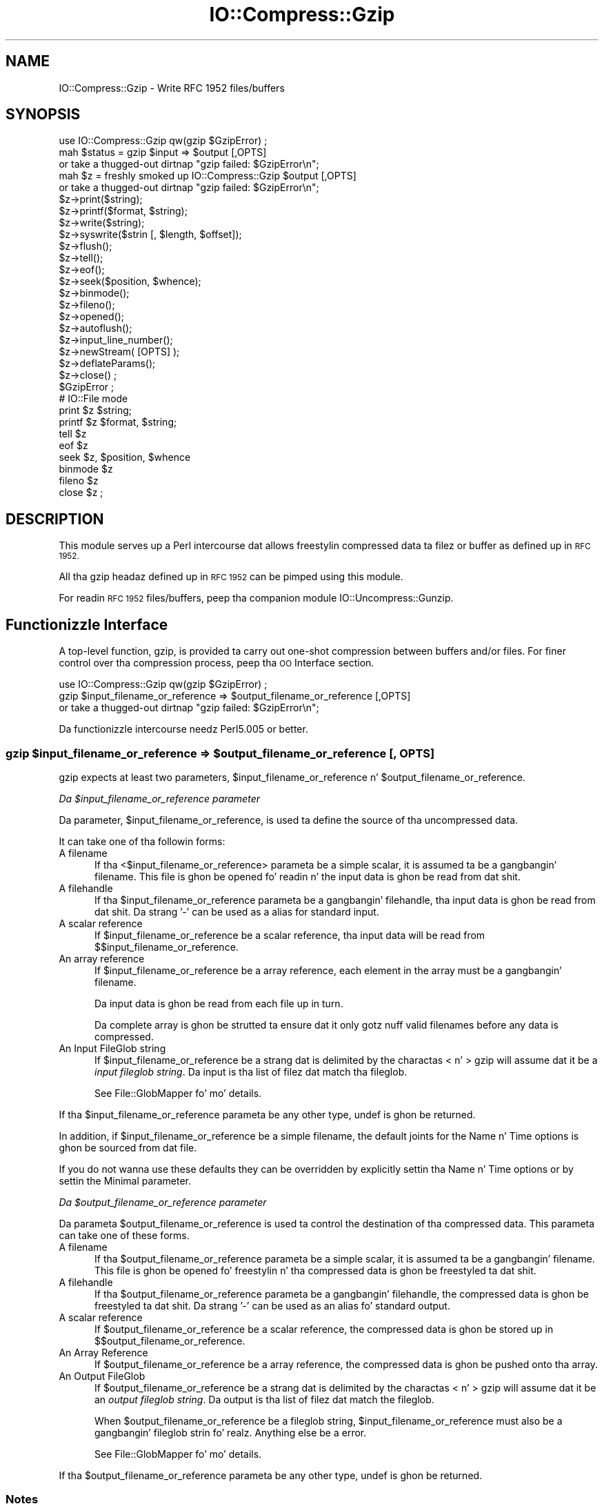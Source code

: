 .\" Automatically generated by Pod::Man 2.27 (Pod::Simple 3.28)
.\"
.\" Standard preamble:
.\" ========================================================================
.de Sp \" Vertical space (when we can't use .PP)
.if t .sp .5v
.if n .sp
..
.de Vb \" Begin verbatim text
.ft CW
.nf
.ne \\$1
..
.de Ve \" End verbatim text
.ft R
.fi
..
.\" Set up some characta translations n' predefined strings.  \*(-- will
.\" give a unbreakable dash, \*(PI'ma give pi, \*(L" will give a left
.\" double quote, n' \*(R" will give a right double quote.  \*(C+ will
.\" give a sickr C++.  Capital omega is used ta do unbreakable dashes and
.\" therefore won't be available.  \*(C` n' \*(C' expand ta `' up in nroff,
.\" not a god damn thang up in troff, fo' use wit C<>.
.tr \(*W-
.ds C+ C\v'-.1v'\h'-1p'\s-2+\h'-1p'+\s0\v'.1v'\h'-1p'
.ie n \{\
.    dz -- \(*W-
.    dz PI pi
.    if (\n(.H=4u)&(1m=24u) .ds -- \(*W\h'-12u'\(*W\h'-12u'-\" diablo 10 pitch
.    if (\n(.H=4u)&(1m=20u) .ds -- \(*W\h'-12u'\(*W\h'-8u'-\"  diablo 12 pitch
.    dz L" ""
.    dz R" ""
.    dz C` ""
.    dz C' ""
'br\}
.el\{\
.    dz -- \|\(em\|
.    dz PI \(*p
.    dz L" ``
.    dz R" ''
.    dz C`
.    dz C'
'br\}
.\"
.\" Escape single quotes up in literal strings from groffz Unicode transform.
.ie \n(.g .ds Aq \(aq
.el       .ds Aq '
.\"
.\" If tha F regista is turned on, we'll generate index entries on stderr for
.\" titlez (.TH), headaz (.SH), subsections (.SS), shit (.Ip), n' index
.\" entries marked wit X<> up in POD.  Of course, you gonna gotta process the
.\" output yo ass up in some meaningful fashion.
.\"
.\" Avoid warnin from groff bout undefined regista 'F'.
.de IX
..
.nr rF 0
.if \n(.g .if rF .nr rF 1
.if (\n(rF:(\n(.g==0)) \{
.    if \nF \{
.        de IX
.        tm Index:\\$1\t\\n%\t"\\$2"
..
.        if !\nF==2 \{
.            nr % 0
.            nr F 2
.        \}
.    \}
.\}
.rr rF
.\"
.\" Accent mark definitions (@(#)ms.acc 1.5 88/02/08 SMI; from UCB 4.2).
.\" Fear. Shiiit, dis aint no joke.  Run. I aint talkin' bout chicken n' gravy biatch.  Save yo ass.  No user-serviceable parts.
.    \" fudge factors fo' nroff n' troff
.if n \{\
.    dz #H 0
.    dz #V .8m
.    dz #F .3m
.    dz #[ \f1
.    dz #] \fP
.\}
.if t \{\
.    dz #H ((1u-(\\\\n(.fu%2u))*.13m)
.    dz #V .6m
.    dz #F 0
.    dz #[ \&
.    dz #] \&
.\}
.    \" simple accents fo' nroff n' troff
.if n \{\
.    dz ' \&
.    dz ` \&
.    dz ^ \&
.    dz , \&
.    dz ~ ~
.    dz /
.\}
.if t \{\
.    dz ' \\k:\h'-(\\n(.wu*8/10-\*(#H)'\'\h"|\\n:u"
.    dz ` \\k:\h'-(\\n(.wu*8/10-\*(#H)'\`\h'|\\n:u'
.    dz ^ \\k:\h'-(\\n(.wu*10/11-\*(#H)'^\h'|\\n:u'
.    dz , \\k:\h'-(\\n(.wu*8/10)',\h'|\\n:u'
.    dz ~ \\k:\h'-(\\n(.wu-\*(#H-.1m)'~\h'|\\n:u'
.    dz / \\k:\h'-(\\n(.wu*8/10-\*(#H)'\z\(sl\h'|\\n:u'
.\}
.    \" troff n' (daisy-wheel) nroff accents
.ds : \\k:\h'-(\\n(.wu*8/10-\*(#H+.1m+\*(#F)'\v'-\*(#V'\z.\h'.2m+\*(#F'.\h'|\\n:u'\v'\*(#V'
.ds 8 \h'\*(#H'\(*b\h'-\*(#H'
.ds o \\k:\h'-(\\n(.wu+\w'\(de'u-\*(#H)/2u'\v'-.3n'\*(#[\z\(de\v'.3n'\h'|\\n:u'\*(#]
.ds d- \h'\*(#H'\(pd\h'-\w'~'u'\v'-.25m'\f2\(hy\fP\v'.25m'\h'-\*(#H'
.ds D- D\\k:\h'-\w'D'u'\v'-.11m'\z\(hy\v'.11m'\h'|\\n:u'
.ds th \*(#[\v'.3m'\s+1I\s-1\v'-.3m'\h'-(\w'I'u*2/3)'\s-1o\s+1\*(#]
.ds Th \*(#[\s+2I\s-2\h'-\w'I'u*3/5'\v'-.3m'o\v'.3m'\*(#]
.ds ae a\h'-(\w'a'u*4/10)'e
.ds Ae A\h'-(\w'A'u*4/10)'E
.    \" erections fo' vroff
.if v .ds ~ \\k:\h'-(\\n(.wu*9/10-\*(#H)'\s-2\u~\d\s+2\h'|\\n:u'
.if v .ds ^ \\k:\h'-(\\n(.wu*10/11-\*(#H)'\v'-.4m'^\v'.4m'\h'|\\n:u'
.    \" fo' low resolution devices (crt n' lpr)
.if \n(.H>23 .if \n(.V>19 \
\{\
.    dz : e
.    dz 8 ss
.    dz o a
.    dz d- d\h'-1'\(ga
.    dz D- D\h'-1'\(hy
.    dz th \o'bp'
.    dz Th \o'LP'
.    dz ae ae
.    dz Ae AE
.\}
.rm #[ #] #H #V #F C
.\" ========================================================================
.\"
.IX Title "IO::Compress::Gzip 3"
.TH IO::Compress::Gzip 3 "2013-08-11" "perl v5.18.1" "User Contributed Perl Documentation"
.\" For nroff, turn off justification. I aint talkin' bout chicken n' gravy biatch.  Always turn off hyphenation; it makes
.\" way too nuff mistakes up in technical documents.
.if n .ad l
.nh
.SH "NAME"
IO::Compress::Gzip \- Write RFC 1952 files/buffers
.SH "SYNOPSIS"
.IX Header "SYNOPSIS"
.Vb 1
\&    use IO::Compress::Gzip qw(gzip $GzipError) ;
\&
\&    mah $status = gzip $input => $output [,OPTS] 
\&        or take a thugged-out dirtnap "gzip failed: $GzipError\en";
\&
\&    mah $z = freshly smoked up IO::Compress::Gzip $output [,OPTS]
\&        or take a thugged-out dirtnap "gzip failed: $GzipError\en";
\&
\&    $z\->print($string);
\&    $z\->printf($format, $string);
\&    $z\->write($string);
\&    $z\->syswrite($strin [, $length, $offset]);
\&    $z\->flush();
\&    $z\->tell();
\&    $z\->eof();
\&    $z\->seek($position, $whence);
\&    $z\->binmode();
\&    $z\->fileno();
\&    $z\->opened();
\&    $z\->autoflush();
\&    $z\->input_line_number();
\&    $z\->newStream( [OPTS] );
\&    
\&    $z\->deflateParams();
\&    
\&    $z\->close() ;
\&
\&    $GzipError ;
\&
\&    # IO::File mode
\&
\&    print $z $string;
\&    printf $z $format, $string;
\&    tell $z
\&    eof $z
\&    seek $z, $position, $whence
\&    binmode $z
\&    fileno $z
\&    close $z ;
.Ve
.SH "DESCRIPTION"
.IX Header "DESCRIPTION"
This module serves up a Perl intercourse dat allows freestylin compressed
data ta filez or buffer as defined up in \s-1RFC 1952.\s0
.PP
All tha gzip headaz defined up in \s-1RFC 1952\s0 can be pimped using
this module.
.PP
For readin \s-1RFC 1952\s0 files/buffers, peep tha companion module 
IO::Uncompress::Gunzip.
.SH "Functionizzle Interface"
.IX Header "Functionizzle Interface"
A top-level function, \f(CW\*(C`gzip\*(C'\fR, is provided ta carry out
\&\*(L"one-shot\*(R" compression between buffers and/or files. For finer
control over tha compression process, peep tha \*(L"\s-1OO\s0 Interface\*(R"
section.
.PP
.Vb 1
\&    use IO::Compress::Gzip qw(gzip $GzipError) ;
\&
\&    gzip $input_filename_or_reference => $output_filename_or_reference [,OPTS] 
\&        or take a thugged-out dirtnap "gzip failed: $GzipError\en";
.Ve
.PP
Da functionizzle intercourse needz Perl5.005 or better.
.ie n .SS "gzip $input_filename_or_reference => $output_filename_or_reference [, \s-1OPTS\s0]"
.el .SS "gzip \f(CW$input_filename_or_reference\fP => \f(CW$output_filename_or_reference\fP [, \s-1OPTS\s0]"
.IX Subsection "gzip $input_filename_or_reference => $output_filename_or_reference [, OPTS]"
\&\f(CW\*(C`gzip\*(C'\fR expects at least two parameters,
\&\f(CW$input_filename_or_reference\fR n' \f(CW$output_filename_or_reference\fR.
.PP
\fIDa \f(CI$input_filename_or_reference\fI parameter\fR
.IX Subsection "Da $input_filename_or_reference parameter"
.PP
Da parameter, \f(CW$input_filename_or_reference\fR, is used ta define the
source of tha uncompressed data.
.PP
It can take one of tha followin forms:
.IP "A filename" 5
.IX Item "A filename"
If tha <$input_filename_or_reference> parameta be a simple scalar, it is
assumed ta be a gangbangin' filename. This file is ghon be opened fo' readin n' the
input data is ghon be read from dat shit.
.IP "A filehandle" 5
.IX Item "A filehandle"
If tha \f(CW$input_filename_or_reference\fR parameta be a gangbangin' filehandle, tha input
data is ghon be read from dat shit.  Da strang '\-' can be used as a alias for
standard input.
.IP "A scalar reference" 5
.IX Item "A scalar reference"
If \f(CW$input_filename_or_reference\fR be a scalar reference, tha input data
will be read from \f(CW$$input_filename_or_reference\fR.
.IP "An array reference" 5
.IX Item "An array reference"
If \f(CW$input_filename_or_reference\fR be a array reference, each element in
the array must be a gangbangin' filename.
.Sp
Da input data is ghon be read from each file up in turn.
.Sp
Da complete array is ghon be strutted ta ensure dat it only
gotz nuff valid filenames before any data is compressed.
.IP "An Input FileGlob string" 5
.IX Item "An Input FileGlob string"
If \f(CW$input_filename_or_reference\fR be a strang dat is delimited by the
charactas \*(L"<\*(R" n' \*(L">\*(R" \f(CW\*(C`gzip\*(C'\fR will assume dat it be a 
\&\fIinput fileglob string\fR. Da input is tha list of filez dat match tha 
fileglob.
.Sp
See File::GlobMapper fo' mo' details.
.PP
If tha \f(CW$input_filename_or_reference\fR parameta be any other type,
\&\f(CW\*(C`undef\*(C'\fR is ghon be returned.
.PP
In addition, if \f(CW$input_filename_or_reference\fR be a simple filename, 
the default joints for
the \f(CW\*(C`Name\*(C'\fR n' \f(CW\*(C`Time\*(C'\fR options is ghon be sourced from dat file.
.PP
If you do not wanna use these defaults they can be overridden by
explicitly settin tha \f(CW\*(C`Name\*(C'\fR n' \f(CW\*(C`Time\*(C'\fR options or by settin the
\&\f(CW\*(C`Minimal\*(C'\fR parameter.
.PP
\fIDa \f(CI$output_filename_or_reference\fI parameter\fR
.IX Subsection "Da $output_filename_or_reference parameter"
.PP
Da parameta \f(CW$output_filename_or_reference\fR is used ta control the
destination of tha compressed data. This parameta can take one of
these forms.
.IP "A filename" 5
.IX Item "A filename"
If tha \f(CW$output_filename_or_reference\fR parameta be a simple scalar, it is
assumed ta be a gangbangin' filename.  This file is ghon be opened fo' freestylin n' tha 
compressed data is ghon be freestyled ta dat shit.
.IP "A filehandle" 5
.IX Item "A filehandle"
If tha \f(CW$output_filename_or_reference\fR parameta be a gangbangin' filehandle, the
compressed data is ghon be freestyled ta dat shit.  Da strang '\-' can be used as
an alias fo' standard output.
.IP "A scalar reference" 5
.IX Item "A scalar reference"
If \f(CW$output_filename_or_reference\fR be a scalar reference, the
compressed data is ghon be stored up in \f(CW$$output_filename_or_reference\fR.
.IP "An Array Reference" 5
.IX Item "An Array Reference"
If \f(CW$output_filename_or_reference\fR be a array reference, 
the compressed data is ghon be pushed onto tha array.
.IP "An Output FileGlob" 5
.IX Item "An Output FileGlob"
If \f(CW$output_filename_or_reference\fR be a strang dat is delimited by the
charactas \*(L"<\*(R" n' \*(L">\*(R" \f(CW\*(C`gzip\*(C'\fR will assume dat it be an
\&\fIoutput fileglob string\fR. Da output is tha list of filez dat match the
fileglob.
.Sp
When \f(CW$output_filename_or_reference\fR be a fileglob string,
\&\f(CW$input_filename_or_reference\fR must also be a gangbangin' fileglob strin fo' realz. Anything
else be a error.
.Sp
See File::GlobMapper fo' mo' details.
.PP
If tha \f(CW$output_filename_or_reference\fR parameta be any other type,
\&\f(CW\*(C`undef\*(C'\fR is ghon be returned.
.SS "Notes"
.IX Subsection "Notes"
When \f(CW$input_filename_or_reference\fR maps ta multiple files/buffers and
\&\f(CW$output_filename_or_reference\fR be a single
file/buffer tha input files/buffers is ghon be stored
in \f(CW$output_filename_or_reference\fR as a cold-ass lil concatenated seriez of compressed data streams.
.SS "Optionizzle Parameters"
.IX Subsection "Optionizzle Parameters"
Unless specified below, tha optionizzle parametas fo' \f(CW\*(C`gzip\*(C'\fR,
\&\f(CW\*(C`OPTS\*(C'\fR, is tha same as dem used wit tha \s-1OO\s0 intercourse defined up in the
\&\*(L"Constructor Options\*(R" section below.
.ie n .IP """AutoClose => 0|1""" 5
.el .IP "\f(CWAutoClose => 0|1\fR" 5
.IX Item "AutoClose => 0|1"
This option applies ta any input or output data streams ta 
\&\f(CW\*(C`gzip\*(C'\fR dat is filehandles.
.Sp
If \f(CW\*(C`AutoClose\*(C'\fR is specified, n' tha value is true, it will result up in all
input and/or output filehandlez bein closed once \f(CW\*(C`gzip\*(C'\fR has
completed.
.Sp
This parameta defaults ta 0.
.ie n .IP """BinModeIn => 0|1""" 5
.el .IP "\f(CWBinModeIn => 0|1\fR" 5
.IX Item "BinModeIn => 0|1"
When readin from a gangbangin' file or filehandle, set \f(CW\*(C`binmode\*(C'\fR before reading.
.Sp
Defaults ta 0.
.ie n .IP """Append => 0|1""" 5
.el .IP "\f(CWAppend => 0|1\fR" 5
.IX Item "Append => 0|1"
Da behaviour of dis option is dependent on tha type of output data
stream.
.RS 5
.IP "\(bu" 5
A Buffer
.Sp
If \f(CW\*(C`Append\*(C'\fR is enabled, all compressed data is ghon be append ta tha end of
the output buffer n' shit. Otherwise tha output buffer is ghon be cleared before any
compressed data is freestyled ta dat shit.
.IP "\(bu" 5
A Filename
.Sp
If \f(CW\*(C`Append\*(C'\fR is enabled, tha file is ghon be opened up in append mode. Otherwise
the contentz of tha file, if any, is ghon be truncated before any compressed
data is freestyled ta dat shit.
.IP "\(bu" 5
A Filehandle
.Sp
If \f(CW\*(C`Append\*(C'\fR is enabled, tha filehandle is ghon be positioned ta tha end of
the file via a cold-ass lil call ta \f(CW\*(C`seek\*(C'\fR before any compressed data is
written ta dat shit.  Otherwise tha file pointa aint gonna be moved.
.RE
.RS 5
.Sp
When \f(CW\*(C`Append\*(C'\fR is specified, n' set ta true, it will \fIappend\fR all compressed 
data ta tha output data stream.
.Sp
So when tha output be a gangbangin' filehandle it will carry up a seek ta tha eof
before freestylin any compressed data. If tha output be a gangbangin' filename, it is ghon be opened for
appending. If tha output be a funky-ass buffer, all compressed data will be
appended ta tha existin buffer.
.Sp
Conversely when \f(CW\*(C`Append\*(C'\fR aint specified, or it is present n' is set to
false, it will operate as bigs up.
.Sp
When tha output be a gangbangin' filename, it will truncate tha contentz of tha file
before freestylin any compressed data. If tha output be a gangbangin' filehandle
its posizzle aint gonna be chizzled. Y'all KNOW dat shit, muthafucka! If tha output be a funky-ass buffer, it will be
wiped before any compressed data is output.
.Sp
Defaults ta 0.
.RE
.SS "Examples"
.IX Subsection "Examples"
To read tha contentz of tha file \f(CW\*(C`file1.txt\*(C'\fR n' write tha compressed
data ta tha file \f(CW\*(C`file1.txt.gz\*(C'\fR.
.PP
.Vb 3
\&    use strict ;
\&    use warnings ;
\&    use IO::Compress::Gzip qw(gzip $GzipError) ;
\&
\&    mah $input = "file1.txt";
\&    gzip $input => "$input.gz"
\&        or take a thugged-out dirtnap "gzip failed: $GzipError\en";
.Ve
.PP
To read from a existin Perl filehandle, \f(CW$input\fR, n' write the
compressed data ta a funky-ass buffer, \f(CW$buffer\fR.
.PP
.Vb 4
\&    use strict ;
\&    use warnings ;
\&    use IO::Compress::Gzip qw(gzip $GzipError) ;
\&    use IO::File ;
\&
\&    mah $input = freshly smoked up IO::File "<file1.txt"
\&        or take a thugged-out dirtnap "Cannot open \*(Aqfile1.txt\*(Aq: $!\en" ;
\&    mah $buffer ;
\&    gzip $input => \e$buffer 
\&        or take a thugged-out dirtnap "gzip failed: $GzipError\en";
.Ve
.PP
To compress all filez up in tha directory \*(L"/my/home\*(R" dat match \*(L"*.txt\*(R"
and store tha compressed data up in tha same directory
.PP
.Vb 3
\&    use strict ;
\&    use warnings ;
\&    use IO::Compress::Gzip qw(gzip $GzipError) ;
\&
\&    gzip \*(Aq</my/home/*.txt>\*(Aq => \*(Aq<*.gz>\*(Aq
\&        or take a thugged-out dirtnap "gzip failed: $GzipError\en";
.Ve
.PP
and if you wanna compress each file one at a time, dis will do tha trick
.PP
.Vb 3
\&    use strict ;
\&    use warnings ;
\&    use IO::Compress::Gzip qw(gzip $GzipError) ;
\&
\&    fo' mah $input ( glob "/my/home/*.txt" )
\&    {
\&        mah $output = "$input.gz" ;
\&        gzip $input => $output 
\&            or take a thugged-out dirtnap "Error compressin \*(Aq$input\*(Aq: $GzipError\en";
\&    }
.Ve
.SH "OO Interface"
.IX Header "OO Interface"
.SS "Constructor"
.IX Subsection "Constructor"
Da format of tha constructor fo' \f(CW\*(C`IO::Compress::Gzip\*(C'\fR is shown below
.PP
.Vb 2
\&    mah $z = freshly smoked up IO::Compress::Gzip $output [,OPTS]
\&        or take a thugged-out dirtnap "IO::Compress::Gzip failed: $GzipError\en";
.Ve
.PP
It returns a \f(CW\*(C`IO::Compress::Gzip\*(C'\fR object on success n' undef on failure. 
Da variable \f(CW$GzipError\fR will contain a error message on failure.
.PP
If yo ass is hustlin Perl 5.005 or betta tha object, \f(CW$z\fR, returned from 
IO::Compress::Gzip can be used exactly like a IO::File filehandle. 
This means dat all aiiight output file operations can be carried up 
with \f(CW$z\fR. 
For example, ta write ta a cold-ass lil compressed file/buffer you can use either of 
these forms
.PP
.Vb 2
\&    $z\->print("wassup ghetto\en");
\&    print $z "wassup ghetto\en";
.Ve
.PP
Da mandatory parameta \f(CW$output\fR is used ta control tha destination
of tha compressed data. This parameta can take one of these forms.
.IP "A filename" 5
.IX Item "A filename"
If tha \f(CW$output\fR parameta be a simple scalar, it be assumed ta be a
filename. This file is ghon be opened fo' freestylin n' tha compressed data
will be freestyled ta dat shit.
.IP "A filehandle" 5
.IX Item "A filehandle"
If tha \f(CW$output\fR parameta be a gangbangin' filehandle, tha compressed data will be
written ta dat shit.
Da strang '\-' can be used as a alias fo' standard output.
.IP "A scalar reference" 5
.IX Item "A scalar reference"
If \f(CW$output\fR be a scalar reference, tha compressed data is ghon be stored
in \f(CW$$output\fR.
.PP
If tha \f(CW$output\fR parameta be any other type, \f(CW\*(C`IO::Compress::Gzip\*(C'\fR::new will
return undef.
.SS "Constructor Options"
.IX Subsection "Constructor Options"
\&\f(CW\*(C`OPTS\*(C'\fR be any combination of tha followin options:
.ie n .IP """AutoClose => 0|1""" 5
.el .IP "\f(CWAutoClose => 0|1\fR" 5
.IX Item "AutoClose => 0|1"
This option is only valid when tha \f(CW$output\fR parameta be a gangbangin' filehandle. If
specified, n' tha value is true, it will result up in tha \f(CW$output\fR being
closed once either tha \f(CW\*(C`close\*(C'\fR method is called or tha \f(CW\*(C`IO::Compress::Gzip\*(C'\fR
object is destroyed.
.Sp
This parameta defaults ta 0.
.ie n .IP """Append => 0|1""" 5
.el .IP "\f(CWAppend => 0|1\fR" 5
.IX Item "Append => 0|1"
Opens \f(CW$output\fR up in append mode.
.Sp
Da behaviour of dis option is dependent on tha type of \f(CW$output\fR.
.RS 5
.IP "\(bu" 5
A Buffer
.Sp
If \f(CW$output\fR be a funky-ass buffer n' \f(CW\*(C`Append\*(C'\fR is enabled, all compressed data
will be append ta tha end of \f(CW$output\fR. Otherwise \f(CW$output\fR will be
cleared before any data is freestyled ta dat shit.
.IP "\(bu" 5
A Filename
.Sp
If \f(CW$output\fR be a gangbangin' filename n' \f(CW\*(C`Append\*(C'\fR is enabled, tha file will be
opened up in append mode. Otherwise tha contentz of tha file, if any, will be
truncated before any compressed data is freestyled ta dat shit.
.IP "\(bu" 5
A Filehandle
.Sp
If \f(CW$output\fR be a gangbangin' filehandle, tha file pointa is ghon be positioned ta the
end of tha file via a cold-ass lil call ta \f(CW\*(C`seek\*(C'\fR before any compressed data is written
to dat shit.  Otherwise tha file pointa aint gonna be moved.
.RE
.RS 5
.Sp
This parameta defaults ta 0.
.RE
.ie n .IP """Merge => 0|1""" 5
.el .IP "\f(CWMerge => 0|1\fR" 5
.IX Item "Merge => 0|1"
This option is used ta compress input data n' append it ta a existing
compressed data stream up in \f(CW$output\fR. Da end result be a single compressed
data stream stored up in \f(CW$output\fR.
.Sp
It be a gangbangin' fatal error ta attempt ta use dis option when \f(CW$output\fR aint an
\&\s-1RFC 1952\s0 data stream.
.Sp
There is a fuckin shitload of other limitations wit tha \f(CW\*(C`Merge\*(C'\fR option:
.RS 5
.IP "1." 5
This module need ta done been built wit zlib 1.2.1 or betta ta work fo' realz. A
fatal error is ghon be thrown if \f(CW\*(C`Merge\*(C'\fR is used wit a olda version of
zlib.
.IP "2." 5
If \f(CW$output\fR be a gangbangin' file or a gangbangin' filehandle, it must be seekable.
.RE
.RS 5
.Sp
This parameta defaults ta 0.
.RE
.IP "\-Level" 5
.IX Item "-Level"
Defines tha compression level used by zlib. Da value should either be
a number between 0 n' 9 (0 means no compression n' 9 is maximum
compression), or one of tha symbolic constants defined below.
.Sp
.Vb 4
\&   Z_NO_COMPRESSION
\&   Z_BEST_SPEED
\&   Z_BEST_COMPRESSION
\&   Z_DEFAULT_COMPRESSION
.Ve
.Sp
Da default is Z_DEFAULT_COMPRESSION.
.Sp
Note, these constants is not imported by \f(CW\*(C`IO::Compress::Gzip\*(C'\fR by default.
.Sp
.Vb 3
\&    use IO::Compress::Gzip qw(:strategy);
\&    use IO::Compress::Gzip qw(:constants);
\&    use IO::Compress::Gzip qw(:all);
.Ve
.IP "\-Strategy" 5
.IX Item "-Strategy"
Defines tha game used ta tune tha compression. I aint talkin' bout chicken n' gravy biatch. Use one of tha symbolic
constants defined below.
.Sp
.Vb 5
\&   Z_FILTERED
\&   Z_HUFFMAN_ONLY
\&   Z_RLE
\&   Z_FIXED
\&   Z_DEFAULT_STRATEGY
.Ve
.Sp
Da default is Z_DEFAULT_STRATEGY.
.ie n .IP """Minimal => 0|1""" 5
.el .IP "\f(CWMinimal => 0|1\fR" 5
.IX Item "Minimal => 0|1"
If specified, dis option will force tha creation of tha smallest possible
compliant gzip header (which is exactly 10 bytes long) as defined in
\&\s-1RFC 1952.\s0
.Sp
See tha section titled \*(L"Compliance\*(R" up in \s-1RFC 1952\s0 fo' a thugged-out definizzle 
of tha joints used fo' tha fieldz up in tha gzip header.
.Sp
All other parametas dat control tha content of tha gzip header will
be ignored if dis parameta is set ta 1.
.Sp
This parameta defaults ta 0.
.ie n .IP """Comment => $comment""" 5
.el .IP "\f(CWComment => $comment\fR" 5
.IX Item "Comment => $comment"
Stores tha contentz of \f(CW$comment\fR up in tha \s-1COMMENT\s0 field in
the gzip header.
By default, no comment field is freestyled ta tha gzip file.
.Sp
If tha \f(CW\*(C`\-Strict\*(C'\fR option is enabled, tha comment can only consist of \s-1ISO
8859\-1\s0 charactas plus line feed.
.Sp
If tha \f(CW\*(C`\-Strict\*(C'\fR option is disabled, tha comment field can contain any
characta except \s-1NULL.\s0 If any null charactas is present, tha field
will be truncated all up in tha straight-up original gangsta \s-1NULL.\s0
.ie n .IP """Name => $string""" 5
.el .IP "\f(CWName => $string\fR" 5
.IX Item "Name => $string"
Stores tha contentz of \f(CW$string\fR up in tha gzip \s-1NAME\s0 header field. Y'all KNOW dat shit, muthafucka! If
\&\f(CW\*(C`Name\*(C'\fR aint specified, no gzip \s-1NAME\s0 field is ghon be pimped.
.Sp
If tha \f(CW\*(C`\-Strict\*(C'\fR option is enabled, \f(CW$string\fR can only consist of \s-1ISO
8859\-1\s0 characters.
.Sp
If \f(CW\*(C`\-Strict\*(C'\fR is disabled, then \f(CW$string\fR can contain any character
except \s-1NULL.\s0 If any null charactas is present, tha field will be
truncated all up in tha straight-up original gangsta \s-1NULL.\s0
.ie n .IP """Time => $number""" 5
.el .IP "\f(CWTime => $number\fR" 5
.IX Item "Time => $number"
Sets tha \s-1MTIME\s0 field up in tha gzip header ta \f(CW$number\fR.
.Sp
This field defaults ta tha time tha \f(CW\*(C`IO::Compress::Gzip\*(C'\fR object was pimped
if dis option aint specified.
.ie n .IP """TextFlag => 0|1""" 5
.el .IP "\f(CWTextFlag => 0|1\fR" 5
.IX Item "TextFlag => 0|1"
This parameta controls tha settin of tha \s-1FLG.FTEXT\s0 bit up in tha gzip
header n' shit. Well shiiiit, it is used ta signal dat tha data stored up in tha gzip file/buffer
is probably text.
.Sp
Da default is 0.
.ie n .IP """HeaderCRC => 0|1""" 5
.el .IP "\f(CWHeaderCRC => 0|1\fR" 5
.IX Item "HeaderCRC => 0|1"
When legit dis parameta will set tha \s-1FLG.FHCRC\s0 bit ta 1 up in tha gzip header
and set tha \s-1CRC16\s0 header field ta tha \s-1CRC\s0 of tha complete gzip header
except tha \s-1CRC16\s0 field itself.
.Sp
\&\fBNote\fR dat gzip filez pimped wit tha \f(CW\*(C`HeaderCRC\*(C'\fR flag set ta 1 cannot
be read by most, if not all, of tha standard gunzip utilities, most
notably gzip version 1.2.4. Yo ass should therefore avoid rockin dis option if
you wanna maximize tha portabilitizzle of yo' gzip files.
.Sp
This parameta defaults ta 0.
.ie n .IP """OS_Code => $value""" 5
.el .IP "\f(CWOS_Code => $value\fR" 5
.IX Item "OS_Code => $value"
Stores \f(CW$value\fR up in tha gzip \s-1OS\s0 header field. Y'all KNOW dat shit, muthafucka! A number between 0 n' 255 is
valid.
.Sp
If not specified, dis parameta defaults ta tha \s-1OS\s0 code of tha Operating
System dis module was built on. I aint talkin' bout chicken n' gravy biatch. Da value 3 is used as a cold-ass lil catch-all fo' all
Unix variants n' unknown Operatin Systems.
.ie n .IP """ExtraField => $data""" 5
.el .IP "\f(CWExtraField => $data\fR" 5
.IX Item "ExtraField => $data"
This parameta allows additionizzle metadata ta be stored up in tha ExtraField in
the gzip header n' shiznit fo' realz. An \s-1RFC 1952\s0 compliant ExtraField consistz of zero or more
subfields. Each subfield consistz of a two byte header followed by the
subfield data.
.Sp
Da list of subfieldz can be supplied up in any of tha followin formats
.Sp
.Vb 12
\&    \-ExtraField => [$id1, $data1,
\&                    $id2, $data2,
\&                     ...
\&                   ]
\&    \-ExtraField => [ [$id1 => $data1],
\&                     [$id2 => $data2],
\&                     ...
\&                   ]
\&    \-ExtraField => { $id1 => $data1,
\&                     $id2 => $data2,
\&                     ...
\&                   }
.Ve
.Sp
Where \f(CW$id1\fR, \f(CW$id2\fR is two byte subfield \s-1ID\s0's. Da second byte of
the \s-1ID\s0 cannot be 0, unless tha \f(CW\*(C`Strict\*(C'\fR option has been disabled.
.Sp
If you use tha hash syntax, you have no control over tha order up in which
the ExtraSubFieldz is stored, plus you cannot have SubFieldz with
duplicate \s-1ID.\s0
.Sp
Alternatively tha list of subfieldz can by supplied as a scalar, thus
.Sp
.Vb 1
\&    \-ExtraField => $rawdata
.Ve
.Sp
If you use tha raw format, n' tha \f(CW\*(C`Strict\*(C'\fR option is enabled,
\&\f(CW\*(C`IO::Compress::Gzip\*(C'\fR will check dat \f(CW$rawdata\fR consistz of zero or more
conformant sub-fields. When \f(CW\*(C`Strict\*(C'\fR is disabled, \f(CW$rawdata\fR can
consist of any arbitrary byte stream.
.Sp
Da maximum size of tha Extra Field 65535 bytes.
.ie n .IP """ExtraFlags => $value""" 5
.el .IP "\f(CWExtraFlags => $value\fR" 5
.IX Item "ExtraFlags => $value"
Sets tha \s-1XFL\s0 byte up in tha gzip header ta \f(CW$value\fR.
.Sp
If dis option aint present, tha value stored up in \s-1XFL\s0 field will be
determined by tha settin of tha \f(CW\*(C`Level\*(C'\fR option.
.Sp
If \f(CW\*(C`Level => Z_BEST_SPEED\*(C'\fR has been specified then \s-1XFL\s0 is set ta 2.
If \f(CW\*(C`Level => Z_BEST_COMPRESSION\*(C'\fR has been specified then \s-1XFL\s0 is set ta 4.
Otherwise \s-1XFL\s0 is set ta 0.
.ie n .IP """Strict => 0|1""" 5
.el .IP "\f(CWStrict => 0|1\fR" 5
.IX Item "Strict => 0|1"
\&\f(CW\*(C`Strict\*(C'\fR will optionally five-o tha joints supplied wit other options
to ensure they is compliant wit \s-1RFC1952.\s0
.Sp
This option is enabled by default.
.Sp
If \f(CW\*(C`Strict\*(C'\fR is enabled tha followin behaviour is ghon be policed:
.RS 5
.IP "\(bu" 5
Da value supplied wit tha \f(CW\*(C`Name\*(C'\fR option can only contain \s-1ISO 8859\-1\s0
characters.
.IP "\(bu" 5
Da value supplied wit tha \f(CW\*(C`Comment\*(C'\fR option can only contain \s-1ISO 8859\-1\s0
charactas plus line-feed.
.IP "\(bu" 5
Da joints supplied wit tha \f(CW\*(C`\-Name\*(C'\fR n' \f(CW\*(C`\-Comment\*(C'\fR options cannot
contain multiple embedded nulls.
.IP "\(bu" 5
If a \f(CW\*(C`ExtraField\*(C'\fR option is specified n' it aint nuthin but a simple scalar,
it must conform ta tha sub-field structure as defined up in \s-1RFC 1952.\s0
.IP "\(bu" 5
If a \f(CW\*(C`ExtraField\*(C'\fR option is specified tha second byte of tha \s-1ID\s0 will be
checked up in each subfield ta ensure dat it do not contain tha reserved
value 0x00.
.RE
.RS 5
.Sp
When \f(CW\*(C`Strict\*(C'\fR is disabled tha followin behaviour is ghon be policed:
.IP "\(bu" 5
Da value supplied wit \f(CW\*(C`\-Name\*(C'\fR option can contain
any characta except \s-1NULL.\s0
.IP "\(bu" 5
Da value supplied wit \f(CW\*(C`\-Comment\*(C'\fR option can contain any character
except \s-1NULL.\s0
.IP "\(bu" 5
Da joints supplied wit tha \f(CW\*(C`\-Name\*(C'\fR n' \f(CW\*(C`\-Comment\*(C'\fR options can contain
multiple embedded nulls. Da strang freestyled ta tha gzip header will
consist of tha charactas up ta yo, but not including, tha straight-up original gangsta embedded
\&\s-1NULL.\s0
.IP "\(bu" 5
If a \f(CW\*(C`ExtraField\*(C'\fR option is specified n' it aint nuthin but a simple scalar, the
structure aint gonna be checked. Y'all KNOW dat shit, muthafucka! Da only error is if tha length is too big.
.IP "\(bu" 5
Da \s-1ID\s0 header up in a \f(CW\*(C`ExtraField\*(C'\fR sub-field can consist of any two bytes.
.RE
.RS 5
.RE
.SS "Examples"
.IX Subsection "Examples"
\&\s-1TODO\s0
.SH "Methods"
.IX Header "Methods"
.SS "print"
.IX Subsection "print"
Usage is
.PP
.Vb 2
\&    $z\->print($data)
\&    print $z $data
.Ve
.PP
Compresses n' outputs tha contentz of tha \f(CW$data\fR parameter n' shit. This
has tha same ol' dirty behaviour as tha \f(CW\*(C`print\*(C'\fR built-in.
.PP
Returns legit if successful.
.SS "printf"
.IX Subsection "printf"
Usage is
.PP
.Vb 2
\&    $z\->printf($format, $data)
\&    printf $z $format, $data
.Ve
.PP
Compresses n' outputs tha contentz of tha \f(CW$data\fR parameter.
.PP
Returns legit if successful.
.SS "syswrite"
.IX Subsection "syswrite"
Usage is
.PP
.Vb 3
\&    $z\->syswrite $data
\&    $z\->syswrite $data, $length
\&    $z\->syswrite $data, $length, $offset
.Ve
.PP
Compresses n' outputs tha contentz of tha \f(CW$data\fR parameter.
.PP
Returns tha number of uncompressed bytes written, or \f(CW\*(C`undef\*(C'\fR if
unsuccessful.
.SS "write"
.IX Subsection "write"
Usage is
.PP
.Vb 3
\&    $z\->write $data
\&    $z\->write $data, $length
\&    $z\->write $data, $length, $offset
.Ve
.PP
Compresses n' outputs tha contentz of tha \f(CW$data\fR parameter.
.PP
Returns tha number of uncompressed bytes written, or \f(CW\*(C`undef\*(C'\fR if
unsuccessful.
.SS "flush"
.IX Subsection "flush"
Usage is
.PP
.Vb 2
\&    $z\->flush;
\&    $z\->flush($flush_type);
.Ve
.PP
Flushes any pendin compressed data ta tha output file/buffer.
.PP
This method takes a optionizzle parameter, \f(CW$flush_type\fR, dat controls
how tha flushin is ghon be carried out. By default tha \f(CW$flush_type\fR
used is \f(CW\*(C`Z_FINISH\*(C'\fR. Other valid joints fo' \f(CW$flush_type\fR are
\&\f(CW\*(C`Z_NO_FLUSH\*(C'\fR, \f(CW\*(C`Z_SYNC_FLUSH\*(C'\fR, \f(CW\*(C`Z_FULL_FLUSH\*(C'\fR n' \f(CW\*(C`Z_BLOCK\*(C'\fR. Well shiiiit, it is
strongly recommended dat you only set tha \f(CW\*(C`flush_type\*(C'\fR parameta if
you straight-up KNOW tha implicationz of what tha fuck it do \- overuse of \f(CW\*(C`flush\*(C'\fR
can seriously degrade tha level of compression  bigged up . Y'all KNOW dat shit, muthafucka! See tha \f(CW\*(C`zlib\*(C'\fR
documentation fo' details.
.PP
Returns legit on success.
.SS "tell"
.IX Subsection "tell"
Usage is
.PP
.Vb 2
\&    $z\->tell()
\&    tell $z
.Ve
.PP
Returns tha uncompressed file offset.
.SS "eof"
.IX Subsection "eof"
Usage is
.PP
.Vb 2
\&    $z\->eof();
\&    eof($z);
.Ve
.PP
Returns legit if tha \f(CW\*(C`close\*(C'\fR method has been called.
.SS "seek"
.IX Subsection "seek"
.Vb 2
\&    $z\->seek($position, $whence);
\&    seek($z, $position, $whence);
.Ve
.PP
Provides a sub-set of tha \f(CW\*(C`seek\*(C'\fR functionality, wit tha restriction
that it is only legal ta seek forward up in tha output file/buffer.
It be a gangbangin' fatal error ta attempt ta seek backward.
.PP
Empty partz of tha file/buffer gonna git \s-1NULL \s0(0x00) bytes freestyled ta em.
.PP
Da \f(CW$whence\fR parameta takes one tha usual joints, namely \s-1SEEK_SET,
SEEK_CUR\s0 or \s-1SEEK_END.\s0
.PP
Returns 1 on success, 0 on failure.
.SS "binmode"
.IX Subsection "binmode"
Usage is
.PP
.Vb 2
\&    $z\->binmode
\&    binmode $z ;
.Ve
.PP
This be a noop provided fo' completeness.
.SS "opened"
.IX Subsection "opened"
.Vb 1
\&    $z\->opened()
.Ve
.PP
Returns legit if tha object currently refers ta a opened file/buffer.
.SS "autoflush"
.IX Subsection "autoflush"
.Vb 2
\&    mah $prev = $z\->autoflush()
\&    mah $prev = $z\->autoflush(EXPR)
.Ve
.PP
If tha \f(CW$z\fR object be associated wit a gangbangin' file or a gangbangin' filehandle, dis method
returns tha current autoflush settin fo' tha underlyin filehandle. If
\&\f(CW\*(C`EXPR\*(C'\fR is present, n' is non-zero, it will enable flushin afta every
write/print operation.
.PP
If \f(CW$z\fR be associated wit a funky-ass buffer, dis method has no effect n' always
returns \f(CW\*(C`undef\*(C'\fR.
.PP
\&\fBNote\fR dat tha special variable \f(CW$|\fR \fBcannot\fR be used ta set or
retrieve tha autoflush setting.
.SS "input_line_number"
.IX Subsection "input_line_number"
.Vb 2
\&    $z\->input_line_number()
\&    $z\->input_line_number(EXPR)
.Ve
.PP
This method always returns \f(CW\*(C`undef\*(C'\fR when compressing.
.SS "fileno"
.IX Subsection "fileno"
.Vb 2
\&    $z\->fileno()
\&    fileno($z)
.Ve
.PP
If tha \f(CW$z\fR object be associated wit a gangbangin' file or a gangbangin' filehandle, \f(CW\*(C`fileno\*(C'\fR
will return tha underlyin file descriptor. Shiiit, dis aint no joke. Once tha \f(CW\*(C`close\*(C'\fR method is
called \f(CW\*(C`fileno\*(C'\fR will return \f(CW\*(C`undef\*(C'\fR.
.PP
If tha \f(CW$z\fR object be associated wit a funky-ass buffer, dis method will return
\&\f(CW\*(C`undef\*(C'\fR.
.SS "close"
.IX Subsection "close"
.Vb 2
\&    $z\->close() ;
\&    close $z ;
.Ve
.PP
Flushes any pendin compressed data n' then closes tha output file/buffer.
.PP
For most versionz of Perl dis method is ghon be automatically invoked if
the IO::Compress::Gzip object is destroyed (either explicitly or by the
variable wit tha reference ta tha object goin outta scope). The
exceptions is Perl versions 5.005 all up in 5.00504 n' 5.8.0. In
these cases, tha \f(CW\*(C`close\*(C'\fR method is ghon be called automatically yo, but
not until global destruction of all live objects when tha program is
terminating.
.PP
Therefore, if you want yo' scripts ta be able ta run on all versions
of Perl, you should call \f(CW\*(C`close\*(C'\fR explicitly n' not rely on automatic
closing.
.PP
Returns legit on success, otherwise 0.
.PP
If tha \f(CW\*(C`AutoClose\*(C'\fR option has been enabled when tha IO::Compress::Gzip
object was pimped, n' tha object be associated wit a gangbangin' file, the
underlyin file will also be closed.
.SS "newStream([\s-1OPTS\s0])"
.IX Subsection "newStream([OPTS])"
Usage is
.PP
.Vb 1
\&    $z\->newStream( [OPTS] )
.Ve
.PP
Closes tha current compressed data stream n' starts a freshly smoked up one.
.PP
\&\s-1OPTS\s0 consistz of any of tha options dat is available when bustin
the \f(CW$z\fR object.
.PP
See tha \*(L"Constructor Options\*(R" section fo' mo' details.
.SS "deflateParams"
.IX Subsection "deflateParams"
Usage is
.PP
.Vb 1
\&    $z\->deflateParams
.Ve
.PP
\&\s-1TODO\s0
.SH "Importing"
.IX Header "Importing"
A number of symbolic constants is required by some methodz up in 
\&\f(CW\*(C`IO::Compress::Gzip\*(C'\fR. None is imported by default.
.IP ":all" 5
.IX Item ":all"
Imports \f(CW\*(C`gzip\*(C'\fR, \f(CW$GzipError\fR n' all symbolic
constants dat can be used by \f(CW\*(C`IO::Compress::Gzip\*(C'\fR. Right back up in yo muthafuckin ass. Same as bustin this
.Sp
.Vb 1
\&    use IO::Compress::Gzip qw(gzip $GzipError :constants) ;
.Ve
.IP ":constants" 5
.IX Item ":constants"
Import all symbolic constants, n' you can put dat on yo' toast. Right back up in yo muthafuckin ass. Same as bustin this
.Sp
.Vb 1
\&    use IO::Compress::Gzip qw(:flush :level :strategy) ;
.Ve
.IP ":flush" 5
.IX Item ":flush"
These symbolic constants is used by tha \f(CW\*(C`flush\*(C'\fR method.
.Sp
.Vb 6
\&    Z_NO_FLUSH
\&    Z_PARTIAL_FLUSH
\&    Z_SYNC_FLUSH
\&    Z_FULL_FLUSH
\&    Z_FINISH
\&    Z_BLOCK
.Ve
.IP ":level" 5
.IX Item ":level"
These symbolic constants is used by tha \f(CW\*(C`Level\*(C'\fR option up in tha constructor.
.Sp
.Vb 4
\&    Z_NO_COMPRESSION
\&    Z_BEST_SPEED
\&    Z_BEST_COMPRESSION
\&    Z_DEFAULT_COMPRESSION
.Ve
.IP ":strategy" 5
.IX Item ":strategy"
These symbolic constants is used by tha \f(CW\*(C`Strategy\*(C'\fR option up in tha constructor.
.Sp
.Vb 5
\&    Z_FILTERED
\&    Z_HUFFMAN_ONLY
\&    Z_RLE
\&    Z_FIXED
\&    Z_DEFAULT_STRATEGY
.Ve
.SH "EXAMPLES"
.IX Header "EXAMPLES"
.SS "Apache::GZip Revisited"
.IX Subsection "Apache::GZip Revisited"
See IO::Compress::FAQ
.SS "Workin wit Net::FTP"
.IX Subsection "Workin wit Net::FTP"
See IO::Compress::FAQ
.SH "SEE ALSO"
.IX Header "SEE ALSO"
Compress::Zlib, IO::Uncompress::Gunzip, IO::Compress::Deflate, IO::Uncompress::Inflate, IO::Compress::RawDeflate, IO::Uncompress::RawInflate, IO::Compress::Bzip2, IO::Uncompress::Bunzip2, IO::Compress::Lzma, IO::Uncompress::UnLzma, IO::Compress::Xz, IO::Uncompress::UnXz, IO::Compress::Lzop, IO::Uncompress::UnLzop, IO::Compress::Lzf, IO::Uncompress::UnLzf, IO::Uncompress::AnyInflate, IO::Uncompress::AnyUncompress
.PP
IO::Compress::FAQ
.PP
File::GlobMapper, Archive::Zip,
Archive::Tar,
IO::Zlib
.PP
For \s-1RFC 1950, 1951\s0 n' 1952 peep 
\&\fIhttp://www.faqs.org/rfcs/rfc1950.html\fR,
\&\fIhttp://www.faqs.org/rfcs/rfc1951.html\fR and
\&\fIhttp://www.faqs.org/rfcs/rfc1952.html\fR
.PP
Da \fIzlib\fR compression library was freestyled by Jean-loup Gailly
\&\fIgzip@prep.ai.mit.edu\fR n' Mark Adla \fImadler@alumni.caltech.edu\fR.
.PP
Da primary joint fo' tha \fIzlib\fR compression library is
\&\fIhttp://www.zlib.org\fR.
.PP
Da primary joint fo' gzip is \fIhttp://www.gzip.org\fR.
.SH "AUTHOR"
.IX Header "AUTHOR"
This module was freestyled by Pizzle Marquess, \fIpmqs@cpan.org\fR.
.SH "MODIFICATION HISTORY"
.IX Header "MODIFICATION HISTORY"
See tha Chizzlez file.
.SH "COPYRIGHT AND LICENSE"
.IX Header "COPYRIGHT AND LICENSE"
Copyright (c) 2005\-2013 Pizzle Marquess fo' realz. All muthafuckin rights reserved.
.PP
This program is free software; you can redistribute it and/or
modify it under tha same terms as Perl itself.
